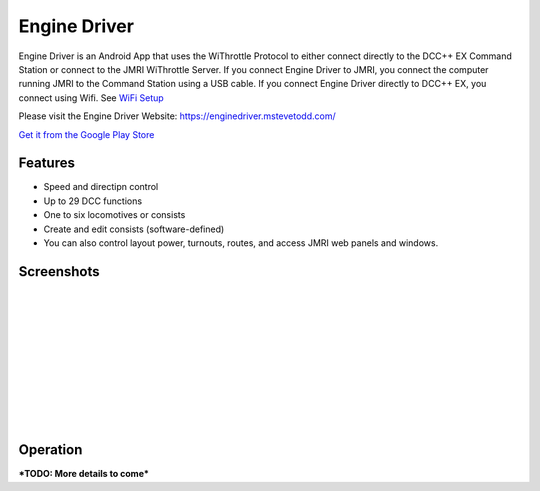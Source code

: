 ******************
Engine Driver
******************

.. image:: ../_static/images/throttles/icon_android.png
   :alt: Android Logo
   :scale: 30%
   :align: left

Engine Driver is an Android App that uses the WiThrottle Protocol to either connect directly to the DCC++ EX Command Station or connect to the JMRI WiThrottle Server. If you connect Engine Driver to JMRI, you connect the computer running JMRI to the Command Station using a USB cable. If you connect Engine Driver directly to DCC++ EX, you connect using Wifi. See `WiFi Setup <../get-started/wifi-setup>`_

Please visit the Engine Driver Website: https://enginedriver.mstevetodd.com/

`Get it from the Google Play Store <https://play.google.com/store/apps/details?id=jmri.enginedriver>`_

   .. raw:: html
      
      <iframe width="336" height="189" src="https://www.youtube.com/embed/N6TWR7fIl0A" frameborder="0" allow="accelerometer; autoplay; clipboard-write; encrypted-media; gyroscope; picture-in-picture" allowfullscreen></iframe>

.. _ed-features:

Features
==========

* Speed and directipn control
* Up to 29 DCC functions
* One to six locomotives or consists 
* Create and edit consists (software-defined)
* You can also control layout power, turnouts, routes, and access JMRI web panels and windows.

.. _ed-screenshots:

Screenshots
============

.. image:: ../_static/images/throttles/ed1.png
   :alt: Engine Driver Main Screen
   :scale: 30%
   :align: left

.. image:: ../_static/images/throttles/ed2.png
   :alt: Engine Driver 2
   :scale: 30%
   :align: left

.. image:: ../_static/images/throttles/ed3.png
   :alt: Engine Driver 3
   :scale: 30%
   :align: left

.. image:: ../_static/images/throttles/ed4.png
   :alt: Engine Driver 4
   :scale: 30%
   :align: left

|
|
|
|
|
|
|
|
|
|

.. _ed-operation:

Operation
===========


***TODO: More details to come***